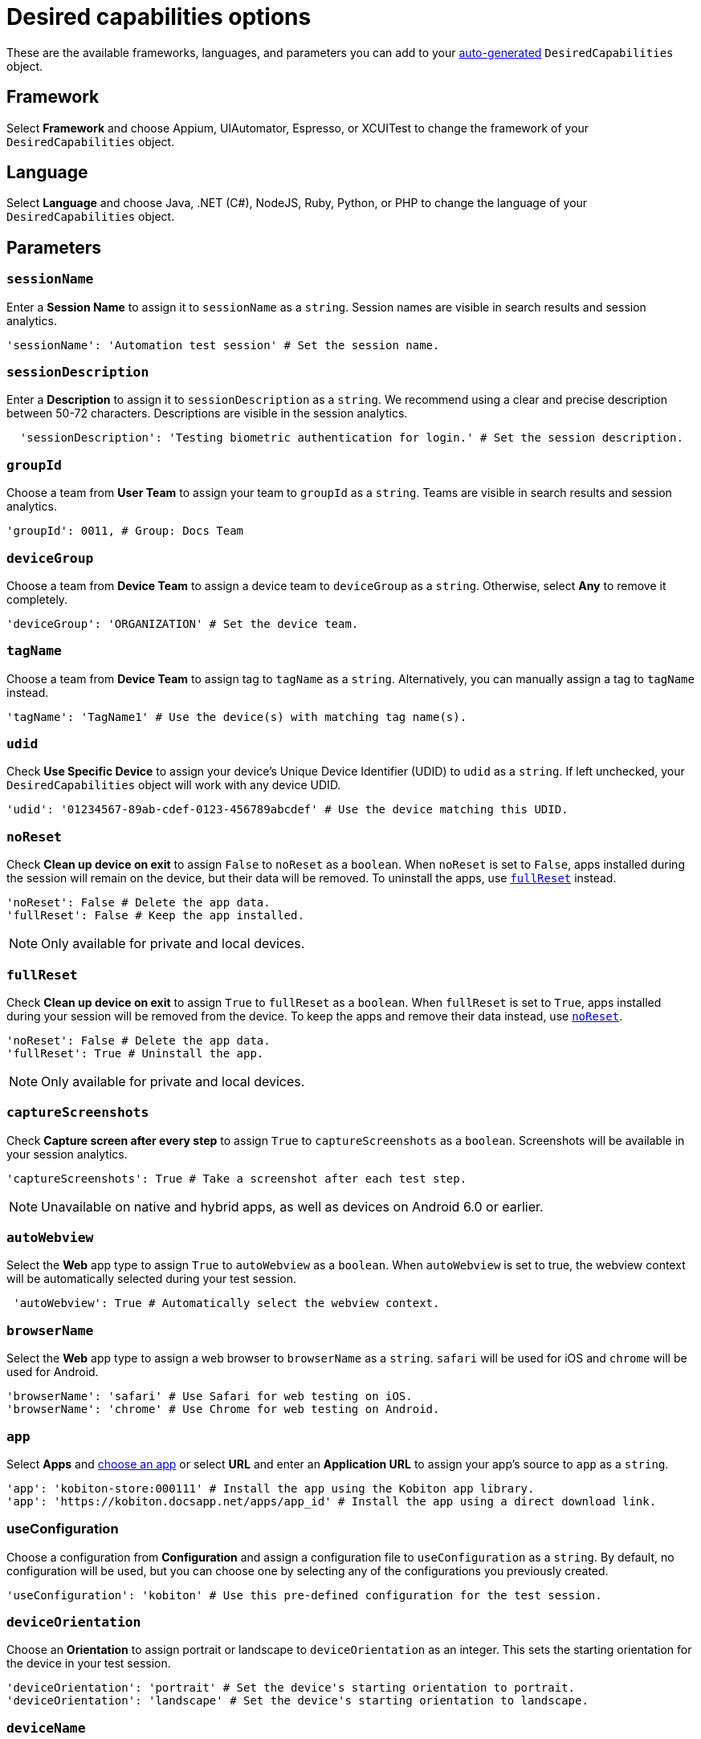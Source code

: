= Desired capabilities options
:navtitle: Desired capabilities options

These are the available frameworks, languages, and parameters you can add to your xref:auto-generate-desired-capabilities.adoc[auto-generated] `DesiredCapabilities` object.

== Framework

Select *Framework* and choose Appium, UIAutomator, Espresso, or XCUITest to change the framework of your `DesiredCapabilities` object.

== Language

Select *Language* and choose Java, .NET (C#), NodeJS, Ruby, Python, or PHP to change the language of your `DesiredCapabilities` object.

== Parameters

=== `sessionName`

Enter a *Session Name* to assign it to `sessionName` as a `string`. Session names are visible in search results and session analytics.

[source,python]
----
'sessionName': 'Automation test session' # Set the session name.
----

=== `sessionDescription`

Enter a *Description* to assign it to `sessionDescription` as a `string`. We recommend using a clear and precise description between 50-72 characters. Descriptions are visible in the session analytics.

[source,python]
----
  'sessionDescription': 'Testing biometric authentication for login.' # Set the session description.
----

=== `groupId`

Choose a team from *User Team* to assign your team to `groupId` as a `string`. Teams are visible in search results and session analytics.

[source,python]
----
'groupId': 0011, # Group: Docs Team
----

=== `deviceGroup`

Choose a team from *Device Team* to assign a device team to `deviceGroup` as a `string`. Otherwise, select *Any* to remove it completely.

[source,python]
----
'deviceGroup': 'ORGANIZATION' # Set the device team.
----

=== `tagName`
//$COMEBACK$

Choose a team from *Device Team* to assign tag to `tagName` as a `string`. Alternatively, you can manually assign a tag to `tagName` instead.

[source,python]
----
'tagName': 'TagName1' # Use the device(s) with matching tag name(s).
----

=== `udid`

Check *Use Specific Device* to assign your device's Unique Device Identifier (UDID) to `udid` as a `string`. If left unchecked, your `DesiredCapabilities` object will work with any device UDID.

[source,python]
----
'udid': '01234567-89ab-cdef-0123-456789abcdef' # Use the device matching this UDID.
----

[#_noreset]
=== `noReset`

Check *Clean up device on exit* to assign `False` to `noReset` as a `boolean`. When `noReset` is set to `False`, apps installed during the session will remain on the device, but their data will be removed. To uninstall the apps, use xref:_fullreset[`fullReset`] instead.

[source,python]
----
'noReset': False # Delete the app data.
'fullReset': False # Keep the app installed.
----

[NOTE]
Only available for private and local devices.

[#_fullreset]
=== `fullReset`

Check *Clean up device on exit* to assign `True` to `fullReset` as a `boolean`. When `fullReset` is set to `True`, apps installed during your session will be removed from the device. To keep the apps and remove their data instead, use xref:_noreset[`noReset`].

[source,python]
----
'noReset': False # Delete the app data.
'fullReset': True # Uninstall the app.
----

[NOTE]
Only available for private and local devices.

=== `captureScreenshots`

Check *Capture screen after every step* to assign `True` to `captureScreenshots` as a `boolean`. Screenshots will be available in your session analytics.

[source,python]
----
'captureScreenshots': True # Take a screenshot after each test step.
----

[NOTE]
Unavailable on native and hybrid apps, as well as devices on Android 6.0 or earlier.

=== `autoWebview`

Select the *Web* app type to assign `True` to `autoWebview` as a `boolean`. When `autoWebview` is set to true, the webview context will be automatically selected during your test session.

[source,python]
----
 'autoWebview': True # Automatically select the webview context.
----

=== `browserName`

Select the *Web* app type to assign a web browser to `browserName` as a `string`. `safari` will be used for iOS and `chrome` will be used for Android.

[source,python]
----
'browserName': 'safari' # Use Safari for web testing on iOS.
'browserName': 'chrome' # Use Chrome for web testing on Android.
----

=== `app`

Select *Apps* and xref:apps:index.adoc[choose an app] or select *URL* and enter an *Application URL* to assign your app's source to `app` as a `string`.

[source,python]
----
'app': 'kobiton-store:000111' # Install the app using the Kobiton app library.
'app': 'https://kobiton.docsapp.net/apps/app_id' # Install the app using a direct download link.
----

=== useConfiguration
//$COMEBACK$

Choose a configuration from *Configuration* and assign a configuration file to `useConfiguration` as a `string`. By default, no configuration will be used, but you can choose one by selecting any of the configurations you previously created.

[source,python]
----
'useConfiguration': 'kobiton' # Use this pre-defined configuration for the test session.
----

=== `deviceOrientation`

Choose an *Orientation* to assign portrait or landscape to `deviceOrientation` as an integer. This sets the starting orientation for the device in your test session.

[source,python]
----
'deviceOrientation': 'portrait' # Set the device's starting orientation to portrait.
'deviceOrientation': 'landscape' # Set the device's starting orientation to landscape.
----

=== `deviceName`

The current device is automatically assigned to `deviceName` as an `integer`. However, you can manually choose a different device by assigning a specific device to `deviceName` or using wildcards (`*`) to assign multiple.

[source,python]
----
'deviceName': 'iPhone 11 Pro' # Use iPhone 11 Pro as the device name.
'deviceName': '*Pro' # Use any device name ending with 'Pro'.
'deviceName': 'iPhone 11*' # Use any device name starting with 'iPhone 11'.
----

=== `platformName`

The current platform is automatically assigned to `platformName` as an `integer`. However, you can manually choose a different platform by assigning a platform to `platformName`.

[source,python]
----
'platformName': 'iOS' # Use the iOS platform for the test session.
'platformName': 'Android' # Use the Android platform for the test session.
----

=== `platformVersion`

The current version is automatically assigned to `platformVersion` as an `integer`. However, you can manually choose a different version by assigning a specific version to `platformVersion` or using wildcards (`*`) to assign multiple.

[source,python]
----
'platformVersion': '14.6' # Uses 14.6 as the platform version.
'platformVersion': '14.*' # Uses any platform version starting with '14'.
'platformVersion': '*.6' # Uses any platform version ending with '.6'.
----

=== kobitonServerUrl

Choose a key from *API Key* to assign a specific API Key to `kobitonServerUrl` as a `string`. We'll use your default API key unless you assign one manually to `kobitonServerUrl`.

[source,python]
----
kobitonServerUrl = 'https://<name>:<id>@api.kobiton.com/wd/hub' # Use the default API key to connect the Appium and Kobiton servers.
----
